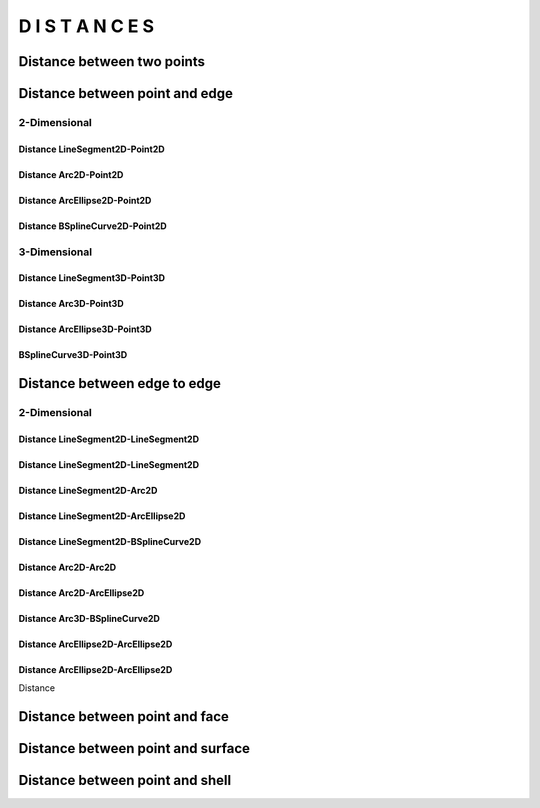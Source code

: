 =================
D I S T A N C E S
=================

Distance between two points
***************************

.. plot::
    :include-source:
    :align: center

    import volmdlr


    point1 = volmdlr.Point2D(0.0, 0.0)
    point2 = volmdlr.Point2D(1.0, 1.0)

    distance_point1_point2 = point1.point_distance(point2)
    print(distance_point1_point2)

    ax = point1.plot(color='white')
    point2.plot(ax, color='c')


Distance between point and edge
*******************************

2-Dimensional
=============


Distance LineSegment2D-Point2D
------------------------------



Distance Arc2D-Point2D
----------------------

Distance ArcEllipse2D-Point2D
-----------------------------

Distance BSplineCurve2D-Point2D
-------------------------------


3-Dimensional
=============


Distance LineSegment3D-Point3D
------------------------------

Distance Arc3D-Point3D
----------------------

Distance ArcEllipse3D-Point3D
-----------------------------

BSplineCurve3D-Point3D
----------------------

Distance between edge to edge
*****************************

2-Dimensional
=============

Distance LineSegment2D-LineSegment2D
------------------------------------

Distance LineSegment2D-LineSegment2D
------------------------------------

Distance LineSegment2D-Arc2D
----------------------------

Distance LineSegment2D-ArcEllipse2D
-----------------------------------

Distance LineSegment2D-BSplineCurve2D
-------------------------------------

Distance Arc2D-Arc2D
--------------------

Distance Arc2D-ArcEllipse2D
---------------------------

Distance Arc3D-BSplineCurve2D
-----------------------------

Distance ArcEllipse2D-ArcEllipse2D
----------------------------------

Distance ArcEllipse2D-ArcEllipse2D
----------------------------------



Distance



Distance between point and face
*******************************

Distance between point and surface
**********************************

Distance between point and shell
********************************


